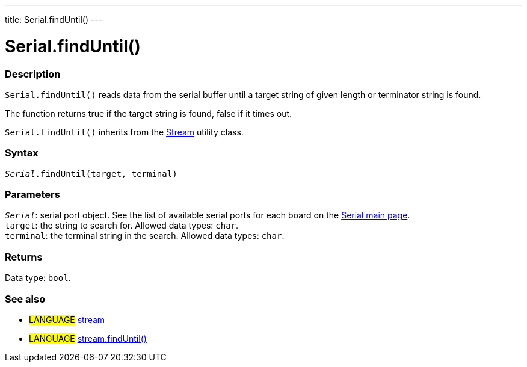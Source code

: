 ---
title: Serial.findUntil()
---




= Serial.findUntil()


// OVERVIEW SECTION STARTS
[#overview]
--

[float]
=== Description
`Serial.findUntil()` reads data from the serial buffer until a target string of given length or terminator string is found.

The function returns true if the target string is found, false if it times out.

`Serial.findUntil()` inherits from the link:../../stream[Stream] utility class.
[%hardbreaks]


[float]
=== Syntax
`_Serial_.findUntil(target, terminal)`


[float]
=== Parameters
`_Serial_`: serial port object. See the list of available serial ports for each board on the link:../../serial[Serial main page]. +
`target`: the string to search for. Allowed data types: `char`. +
`terminal`: the terminal string in the search. Allowed data types: `char`.


[float]
=== Returns
Data type: `bool`.

--
// OVERVIEW SECTION ENDS


// SEE ALSO SECTION
[#see_also]
--

[float]
=== See also

[role="language"]
* #LANGUAGE# link:../../stream[stream] +
* #LANGUAGE# link:../../stream/streamfinduntil[stream.findUntil()]

--
// SEE ALSO SECTION ENDS
